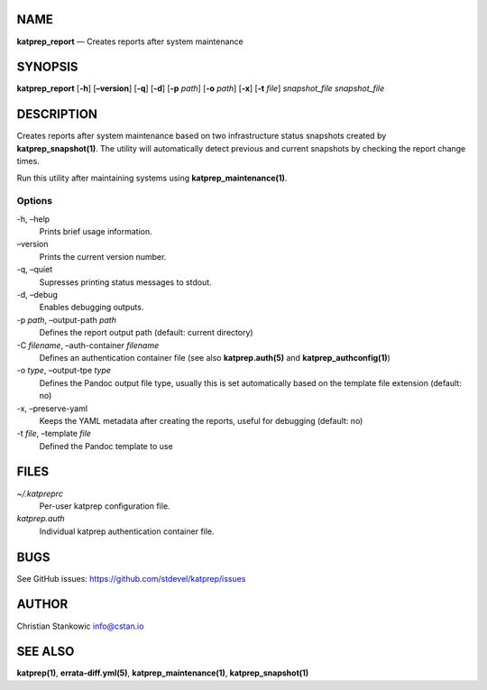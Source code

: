 NAME
====

**katprep_report** — Creates reports after system maintenance

SYNOPSIS
========

| **katprep_report** [**-h**] [**–version**] [**-q**] [**-d**] [**-p**
  *path*] [**-o** *path*] [**-x**] [**-t** *file*] *snapshot_file*
  *snapshot_file*

DESCRIPTION
===========

Creates reports after system maintenance based on two infrastructure
status snapshots created by **katprep_snapshot(1)**. The utility will
automatically detect previous and current snapshots by checking the
report change times.

Run this utility after maintaining systems using
**katprep_maintenance(1)**.

Options
-------

-h, –help
   Prints brief usage information.

–version
   Prints the current version number.

-q, –quiet
   Supresses printing status messages to stdout.

-d, –debug
   Enables debugging outputs.

-p *path*, –output-path *path*
   Defines the report output path (default: current directory)

-C *filename*, –auth-container *filename*
   Defines an authentication container file (see also
   **katprep.auth(5)** and **katprep_authconfig(1)**)

-o *type*, –output-tpe *type*
   Defines the Pandoc output file type, usually this is set
   automatically based on the template file extension (default: no)

-x, –preserve-yaml
   Keeps the YAML metadata after creating the reports, useful for
   debugging (default: no)

-t *file*, –template *file*
   Defined the Pandoc template to use

FILES
=====

*~/.katpreprc*
   Per-user katprep configuration file.

*katprep.auth*
   Individual katprep authentication container file.

BUGS
====

See GitHub issues: https://github.com/stdevel/katprep/issues

AUTHOR
======

Christian Stankowic info@cstan.io

SEE ALSO
========

**katprep(1)**, **errata-diff.yml(5)**, **katprep_maintenance(1)**,
**katprep_snapshot(1)**
